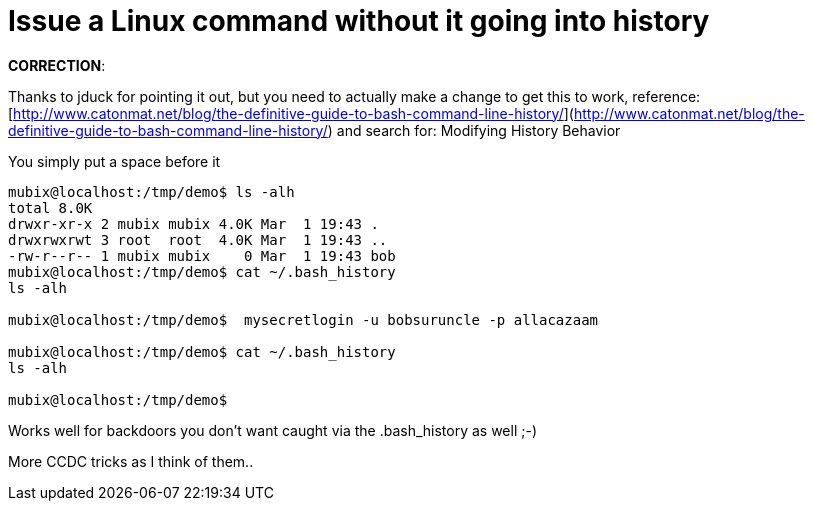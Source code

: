 = Issue a Linux command without it going into history
:hp-tags: ccdc

**CORRECTION**:

Thanks to jduck for pointing it out, but you need to actually make a change to get this to work, reference: [http://www.catonmat.net/blog/the-definitive-guide-to-bash-command-line-history/](http://www.catonmat.net/blog/the-definitive-guide-to-bash-command-line-history/) and search for: Modifying History Behavior

You simply put a space before it

```
mubix@localhost:/tmp/demo$ ls -alh
total 8.0K
drwxr-xr-x 2 mubix mubix 4.0K Mar  1 19:43 .
drwxrwxrwt 3 root  root  4.0K Mar  1 19:43 ..
-rw-r--r-- 1 mubix mubix    0 Mar  1 19:43 bob
mubix@localhost:/tmp/demo$ cat ~/.bash_history
ls -alh

mubix@localhost:/tmp/demo$  mysecretlogin -u bobsuruncle -p allacazaam

mubix@localhost:/tmp/demo$ cat ~/.bash_history
ls -alh

mubix@localhost:/tmp/demo$
```    

Works well for backdoors you don't want caught via the .bash_history as well ;-)

More CCDC tricks as I think of them..